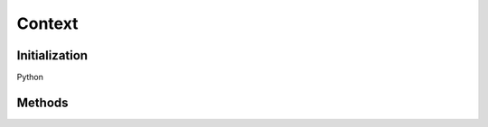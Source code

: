 
Context
*******

.. class:: Context


Initialization
==============

.. tabs::

   .. group-tab:: C++

      .. cpp:function:: ContextRcPtr OpenColorIO::Context::Create()

      .. cpp:function:: ContextRcPtr OpenColorIO::Context::createEditableCopy() const

Python

.. py:method:: Context.__init__(*args, **kwargs)

   Overloaded function.

   1. __init__(self: PyOpenColorIO.Context) -> None

   2. __init__(self: PyOpenColorIO.Context, workingDir: str = ‘’, searchPaths: List[str] = [], stringVars: Dict[str, str] = {}, environmentMode: PyOpenColorIO.EnvironmentMode = EnvironmentMode.ENV_ENVIRONMENT_LOAD_PREDEFINED) -> None


Methods
=======

.. tabs::

   .. group-tab:: C++

      **Cache**

      .. cpp:function:: const char *OpenColorIO::Context::getCacheID() const

      **Search Paths**

      .. cpp:function:: void OpenColorIO::Context::setSearchPath(const char *path)

      Warning: doxygenfunction: Unable to resolve multiple matches for function “OpenColorIO::Context::getSearchPath” with arguments () in doxygen xml output for project “OpenColorIO” from directory: ./_doxygen/xml.
         Potential matches:
         ::

            - const char *getSearchPath() const
            - const char *getSearchPath(int index) const

      .. cpp:function:: int OpenColorIO::Context::getNumSearchPaths() const

      .. cpp:function:: void OpenColorIO::Context::clearSearchPaths()

      .. cpp:function:: void OpenColorIO::Context::addSearchPath(const char *path)

      **Working Directory**

      .. cpp:function:: void OpenColorIO::Context::setWorkingDir(const char *dirname)

      .. cpp:function:: const char *OpenColorIO::Context::getWorkingDir() const

      **String Vars**

      .. cpp:function:: void OpenColorIO::Context::setStringVar(const char *name, const char *value)

      .. cpp:function:: const char *OpenColorIO::Context::getStringVar(const char *name) const

      .. cpp:function:: int OpenColorIO::Context::getNumStringVars() const

      .. cpp:function:: const char *OpenColorIO::Context::getStringVarNameByIndex(int index) const

      .. cpp:function:: void OpenColorIO::Context::clearStringVars()

      .. cpp:function:: const char *OpenColorIO::Context::resolveStringVar(const char *val) const

         Do a string lookup. Do a file lookup.

         Evaluate the specified variable (as needed). Will not throw exceptions. 

      .. cpp:function:: const char *OpenColorIO::Context::resolveFileLocation(const char *filename) const

         Do a file lookup. Do a file lookup.

         Evaluate all variables (as needed). Also, walk the full search path until the file is found. If the filename cannot be found, an exception will be thrown. 

      **Environment Mode**

      .. cpp:function:: void OpenColorIO::Context::setEnvironmentMode(EnvironmentMode mode)

      .. cpp:function:: EnvironmentMode OpenColorIO::Context::getEnvironmentMode() const

      .. cpp:function:: void OpenColorIO::Context::loadEnvironment()

         Seed all string vars with the current environment. 


   .. group-tab:: Python


      **Cache**

      .. py:method:: Context.getCacheID(self: PyOpenColorIO.Context) -> str

      **Search Paths**

      .. py:method:: Context.getSearchPath(self: PyOpenColorIO.Context) -> str

      .. py:method:: Context.setSearchPath(self: PyOpenColorIO.Context, path: str) -> None

      .. py:method:: Context.getSearchPaths(self: PyOpenColorIO.Context) -> OpenColorIO_v2_0dev::PyIterator<std::shared_ptr<OpenColorIO_v2_0dev::Context>, 2>

      .. py:method:: Context.clearSearchPaths(self: PyOpenColorIO.Context) -> None

      .. py:method:: Context.addSearchPath(self: PyOpenColorIO.Context, path: str) -> None

      **Working Directory**

      .. py:method:: Context.getWorkingDir(self: PyOpenColorIO.Context) -> str

      .. py:method:: Context.setWorkingDir(self: PyOpenColorIO.Context, dirName: str) -> None

      **String Vars**

      .. py:method:: Context.getStringVars(self: PyOpenColorIO.Context) -> OpenColorIO_v2_0dev::PyIterator<std::shared_ptr<OpenColorIO_v2_0dev::Context>, 1>

      .. py:method:: Context.clearStringVars(self: PyOpenColorIO.Context) -> None

      .. py:method:: Context.resolveStringVar(self: PyOpenColorIO.Context, value: str) -> str

      .. py:method:: Context.resolveFileLocation(self: PyOpenColorIO.Context, fileName: str) -> str

      **Environment Mode**

      .. py:method:: Context.getEnvironmentMode(self: PyOpenColorIO.Context) -> PyOpenColorIO.EnvironmentMode

      .. py:method:: Context.setEnvironmentMode(self: PyOpenColorIO.Context, mode: PyOpenColorIO.EnvironmentMode) -> None

      .. py:method:: Context.loadEnvironment(self: PyOpenColorIO.Context) -> None
